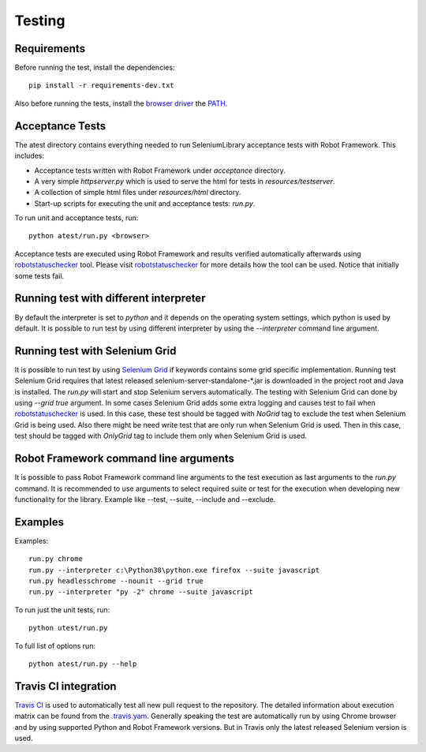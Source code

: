 Testing
=======
Requirements
------------
Before running the test, install the dependencies::

    pip install -r requirements-dev.txt

Also before running the tests, install the `browser driver`_ the `PATH`_.

Acceptance Tests
----------------
The atest directory contains everything needed to run SeleniumLibrary
acceptance tests with Robot Framework. This includes:

- Acceptance tests written with Robot Framework under `acceptance`
  directory.
- A very simple `httpserver.py` which is used to serve the html for tests in
  `resources/testserver`.
- A collection of simple html files under `resources/html` directory.
- Start-up scripts for executing the unit and acceptance tests: `run.py`.

To run unit and acceptance tests, run::

    python atest/run.py <browser>

Acceptance tests are executed using Robot Framework and results verified
automatically afterwards using `robotstatuschecker`_ tool. Please visit
`robotstatuschecker`_ for more details how the tool can be used. Notice that
initially some tests fail.

Running test with different interpreter
---------------------------------------
By default the interpreter is set to `python` and it depends on the operating
system settings, which python is used by default. It is possible to run test
by using different interpreter by using the `--interpreter` command line
argument.

Running test with Selenium Grid
-------------------------------
It is possible to run test by using `Selenium Grid`_ if keywords contains
some grid specific implementation. Running test Selenium Grid requires
that latest released  selenium-server-standalone-*.jar is downloaded
in the project root and Java is installed. The `run.py` will start and
stop Selenium servers automatically. The testing with Selenium Grid
can done by using `--grid true` argument. In some cases Selenium Grid adds
some extra logging and causes test to fail when `robotstatuschecker`_ is
used. In this case, these test should be tagged with `NoGrid` tag to
exclude the test when Selenium Grid is being used. Also there might
be need write test that are only run when Selenium Grid is used.
Then in this case, test should be tagged with `OnlyGrid` tag to
include them only when Selenium Grid is used.

Robot Framework command line arguments
--------------------------------------
It is possible to pass Robot Framework command line arguments to the test
execution as last arguments to the `run.py` command. It is recommended
to use arguments to select required suite or test for the execution when
developing new functionality for the library. Example like --test, --suite,
--include and --exclude.

Examples
--------
Examples::

    run.py chrome
    run.py --interpreter c:\Python38\python.exe firefox --suite javascript
    run.py headlesschrome --nounit --grid true
    run.py --interpreter "py -2" chrome --suite javascript

To run just the unit tests, run::

    python utest/run.py
    
To full list of options run::

    python atest/run.py --help

Travis CI integration
---------------------
`Travis CI`_ is used to automatically test all new pull request to the
repository. The detailed information about execution matrix can be found
from the `.travis.yam`_. Generally speaking the test are automatically run
by using Chrome browser and by using supported Python and Robot Framework
versions. But in Travis only the latest released Selenium version is used.

.. _browser driver: https://github.com/robotframework/SeleniumLibrary#browser-drivers
.. _PATH: https://en.wikipedia.org/wiki/PATH_(variable)
.. _robotstatuschecker: https://github.com/robotframework/statuschecker/
.. _Travis CI: https://travis-ci.org/robotframework/SeleniumLibrary
.. _.travis.yam: https://github.com/robotframework/SeleniumLibrary/blob/master/.travis.yml
.. _Selenium Grid: https://github.com/SeleniumHQ/selenium/wiki/Grid2
